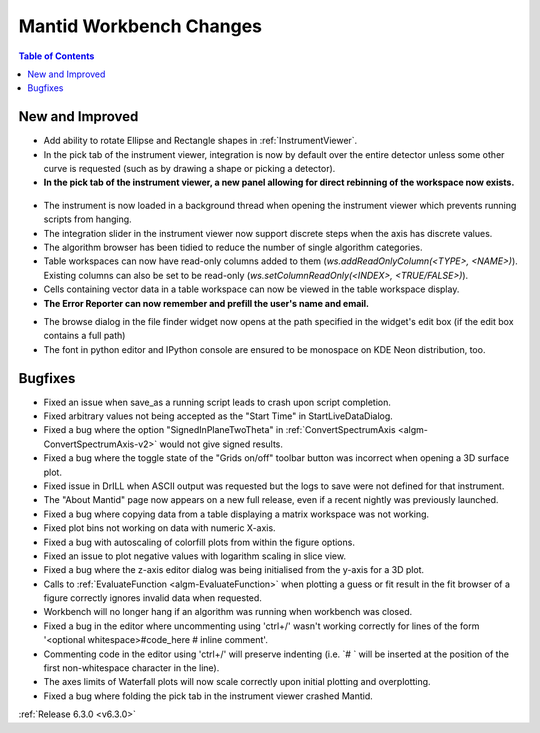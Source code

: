 ========================
Mantid Workbench Changes
========================

.. contents:: Table of Contents
   :local:

New and Improved
----------------
- Add ability to rotate Ellipse and Rectangle shapes in :ref:`InstrumentViewer`.
- In the pick tab of the instrument viewer, integration is now by default over the entire detector unless some other curve is requested (such as by drawing a shape or picking a detector).
- **In the pick tab of the instrument viewer, a new panel allowing for direct rebinning of the workspace now exists.**
.. figure:: ../../images/iview_insitu_rebin.png
    :width: 500px
    :align: center
- The instrument is now loaded in a background thread when opening the instrument viewer which prevents running scripts from hanging.
- The integration slider in the instrument viewer now support discrete steps when the axis has discrete values.
- The algorithm browser has been tidied to reduce the number of single algorithm categories.
- Table workspaces can now have read-only columns added to them (`ws.addReadOnlyColumn(<TYPE>, <NAME>)`). Existing columns can also be set to be read-only (`ws.setColumnReadOnly(<INDEX>, <TRUE/FALSE>)`).
- Cells containing vector data in a table workspace can now be viewed in the table workspace display.

- **The Error Reporter can now remember and prefill the user's name and email.**

.. image::  ../../images/ErrorReporter_RememberMe.png
    :align: center

- The browse dialog in the file finder widget now opens at the path specified in the widget's edit box (if the edit box contains a full path)

- The font in python editor and IPython console are ensured to be monospace on KDE Neon distribution, too.

Bugfixes
--------
- Fixed an issue when save_as a running script leads to crash upon script completion.
- Fixed arbitrary values not being accepted as the "Start Time" in StartLiveDataDialog.
- Fixed a bug where the option "SignedInPlaneTwoTheta" in :ref:`ConvertSpectrumAxis <algm-ConvertSpectrumAxis-v2>` would not give signed results.
- Fixed a bug where the toggle state of the "Grids on/off" toolbar button was incorrect when opening a 3D surface plot.
- Fixed issue in DrILL when ASCII output was requested but the logs to save were not defined for that instrument.
- The "About Mantid" page now appears on a new full release, even if a recent nightly was previously launched.
- Fixed a bug where copying data from a table displaying a matrix workspace was not working.
- Fixed plot bins not working on data with numeric X-axis.
- Fixed a bug with autoscaling of colorfill plots from within the figure options.
- Fixed an issue to plot negative values with logarithm scaling in slice view.
- Fixed a bug where the z-axis editor dialog was being initialised from the y-axis for a 3D plot.
- Calls to :ref:`EvaluateFunction <algm-EvaluateFunction>` when plotting a guess or fit result in the fit browser of a figure correctly ignores invalid data when requested.
- Workbench will no longer hang if an algorithm was running when workbench was closed.
- Fixed a bug in the editor where uncommenting using 'ctrl+/' wasn't working correctly for lines of the form '<optional whitespace>#code_here # inline comment'.
- Commenting code in the editor using 'ctrl+/' will preserve indenting (i.e. `# ` will be inserted at the position of the first non-whitespace character in the line).
- The axes limits of Waterfall plots will now scale correctly upon initial plotting and overplotting.
- Fixed a bug where folding the pick tab in the instrument viewer crashed Mantid.

:ref:`Release 6.3.0 <v6.3.0>`
